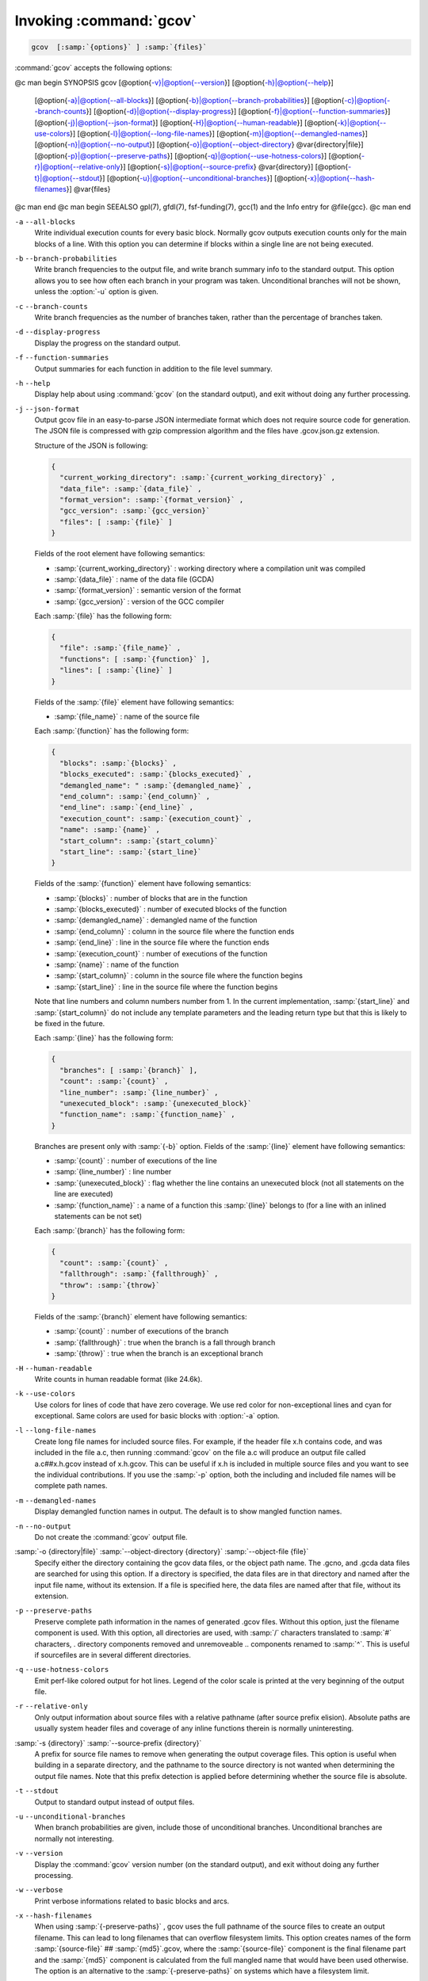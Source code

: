 .. _invoking-gcov:

Invoking :command:`gcov`
************************

.. code-block:: c++

  gcov  [:samp:`{options}` ] :samp:`{files}`

:command:`gcov` accepts the following options:

@c man begin SYNOPSIS
gcov [@option{-v}|@option{--version}] [@option{-h}|@option{--help}]
     [@option{-a}|@option{--all-blocks}]
     [@option{-b}|@option{--branch-probabilities}]
     [@option{-c}|@option{--branch-counts}]
     [@option{-d}|@option{--display-progress}]
     [@option{-f}|@option{--function-summaries}]
     [@option{-j}|@option{--json-format}]
     [@option{-H}|@option{--human-readable}]
     [@option{-k}|@option{--use-colors}]
     [@option{-l}|@option{--long-file-names}]
     [@option{-m}|@option{--demangled-names}]
     [@option{-n}|@option{--no-output}]
     [@option{-o}|@option{--object-directory} @var{directory|file}]
     [@option{-p}|@option{--preserve-paths}]
     [@option{-q}|@option{--use-hotness-colors}]
     [@option{-r}|@option{--relative-only}]
     [@option{-s}|@option{--source-prefix} @var{directory}]
     [@option{-t}|@option{--stdout}]
     [@option{-u}|@option{--unconditional-branches}]
     [@option{-x}|@option{--hash-filenames}]
     @var{files}
@c man end
@c man begin SEEALSO
gpl(7), gfdl(7), fsf-funding(7), gcc(1) and the Info entry for @file{gcc}.
@c man end

.. man begin OPTIONS

``-a`` ``--all-blocks``
  Write individual execution counts for every basic block.  Normally gcov
  outputs execution counts only for the main blocks of a line.  With this
  option you can determine if blocks within a single line are not being
  executed.

``-b`` ``--branch-probabilities``
  Write branch frequencies to the output file, and write branch summary
  info to the standard output.  This option allows you to see how often
  each branch in your program was taken.  Unconditional branches will not
  be shown, unless the :option:`-u` option is given.

``-c`` ``--branch-counts``
  Write branch frequencies as the number of branches taken, rather than
  the percentage of branches taken.

``-d`` ``--display-progress``
  Display the progress on the standard output.

``-f`` ``--function-summaries``
  Output summaries for each function in addition to the file level summary.

``-h`` ``--help``
  Display help about using :command:`gcov` (on the standard output), and
  exit without doing any further processing.

``-j`` ``--json-format``
  Output gcov file in an easy-to-parse JSON intermediate format
  which does not require source code for generation.  The JSON
  file is compressed with gzip compression algorithm
  and the files have .gcov.json.gz extension.

  Structure of the JSON is following:

  .. code-block:: c++

    {
      "current_working_directory": :samp:`{current_working_directory}` ,
      "data_file": :samp:`{data_file}` ,
      "format_version": :samp:`{format_version}` ,
      "gcc_version": :samp:`{gcc_version}`
      "files": [ :samp:`{file}` ]
    }

  Fields of the root element have following semantics:

  * :samp:`{current_working_directory}` : working directory where
    a compilation unit was compiled

  * :samp:`{data_file}` : name of the data file (GCDA)

  * :samp:`{format_version}` : semantic version of the format

  * :samp:`{gcc_version}` : version of the GCC compiler

  Each :samp:`{file}` has the following form:

  .. code-block:: c++

    {
      "file": :samp:`{file_name}` ,
      "functions": [ :samp:`{function}` ],
      "lines": [ :samp:`{line}` ]
    }

  Fields of the :samp:`{file}` element have following semantics:

  * :samp:`{file_name}` : name of the source file

  Each :samp:`{function}` has the following form:

  .. code-block:: c++

    {
      "blocks": :samp:`{blocks}` ,
      "blocks_executed": :samp:`{blocks_executed}` ,
      "demangled_name": " :samp:`{demangled_name}` ,
      "end_column": :samp:`{end_column}` ,
      "end_line": :samp:`{end_line}` ,
      "execution_count": :samp:`{execution_count}` ,
      "name": :samp:`{name}` ,
      "start_column": :samp:`{start_column}`
      "start_line": :samp:`{start_line}`
    }

  Fields of the :samp:`{function}` element have following semantics:

  * :samp:`{blocks}` : number of blocks that are in the function

  * :samp:`{blocks_executed}` : number of executed blocks of the function

  * :samp:`{demangled_name}` : demangled name of the function

  * :samp:`{end_column}` : column in the source file where the function ends

  * :samp:`{end_line}` : line in the source file where the function ends

  * :samp:`{execution_count}` : number of executions of the function

  * :samp:`{name}` : name of the function

  * :samp:`{start_column}` : column in the source file where the function begins

  * :samp:`{start_line}` : line in the source file where the function begins

  Note that line numbers and column numbers number from 1.  In the current
  implementation, :samp:`{start_line}` and :samp:`{start_column}` do not include
  any template parameters and the leading return type but that
  this is likely to be fixed in the future.

  Each :samp:`{line}` has the following form:

  .. code-block:: c++

    {
      "branches": [ :samp:`{branch}` ],
      "count": :samp:`{count}` ,
      "line_number": :samp:`{line_number}` ,
      "unexecuted_block": :samp:`{unexecuted_block}`
      "function_name": :samp:`{function_name}` ,
    }

  Branches are present only with :samp:`{-b}` option.
  Fields of the :samp:`{line}` element have following semantics:

  * :samp:`{count}` : number of executions of the line

  * :samp:`{line_number}` : line number

  * :samp:`{unexecuted_block}` : flag whether the line contains an unexecuted block
    (not all statements on the line are executed)

  * :samp:`{function_name}` : a name of a function this :samp:`{line}` belongs to
    (for a line with an inlined statements can be not set)

  Each :samp:`{branch}` has the following form:

  .. code-block:: c++

    {
      "count": :samp:`{count}` ,
      "fallthrough": :samp:`{fallthrough}` ,
      "throw": :samp:`{throw}`
    }

  Fields of the :samp:`{branch}` element have following semantics:

  * :samp:`{count}` : number of executions of the branch

  * :samp:`{fallthrough}` : true when the branch is a fall through branch

  * :samp:`{throw}` : true when the branch is an exceptional branch

``-H`` ``--human-readable``
  Write counts in human readable format (like 24.6k).

``-k`` ``--use-colors``
  Use colors for lines of code that have zero coverage.  We use red color for
  non-exceptional lines and cyan for exceptional.  Same colors are used for
  basic blocks with :option:`-a` option.

``-l`` ``--long-file-names``
  Create long file names for included source files.  For example, if the
  header file x.h contains code, and was included in the file
  a.c, then running :command:`gcov` on the file a.c will
  produce an output file called a.c##x.h.gcov instead of
  x.h.gcov.  This can be useful if x.h is included in
  multiple source files and you want to see the individual
  contributions.  If you use the :samp:`-p` option, both the including
  and included file names will be complete path names.

``-m`` ``--demangled-names``
  Display demangled function names in output. The default is to show
  mangled function names.

``-n`` ``--no-output``
  Do not create the :command:`gcov` output file.

:samp:`-o {directory|file}` :samp:`--object-directory {directory}` :samp:`--object-file {file}`
  Specify either the directory containing the gcov data files, or the
  object path name.  The .gcno, and
  .gcda data files are searched for using this option.  If a directory
  is specified, the data files are in that directory and named after the
  input file name, without its extension.  If a file is specified here,
  the data files are named after that file, without its extension.

``-p`` ``--preserve-paths``
  Preserve complete path information in the names of generated
  .gcov files.  Without this option, just the filename component is
  used.  With this option, all directories are used, with :samp:`/` characters
  translated to :samp:`#` characters, . directory components
  removed and unremoveable ..
  components renamed to :samp:`^`.  This is useful if sourcefiles are in several
  different directories.

``-q`` ``--use-hotness-colors``
  Emit perf-like colored output for hot lines.  Legend of the color scale
  is printed at the very beginning of the output file.

``-r`` ``--relative-only``
  Only output information about source files with a relative pathname
  (after source prefix elision).  Absolute paths are usually system
  header files and coverage of any inline functions therein is normally
  uninteresting.

:samp:`-s {directory}` :samp:`--source-prefix {directory}`
  A prefix for source file names to remove when generating the output
  coverage files.  This option is useful when building in a separate
  directory, and the pathname to the source directory is not wanted when
  determining the output file names.  Note that this prefix detection is
  applied before determining whether the source file is absolute.

``-t`` ``--stdout``
  Output to standard output instead of output files.

``-u`` ``--unconditional-branches``
  When branch probabilities are given, include those of unconditional branches.
  Unconditional branches are normally not interesting.

``-v`` ``--version``
  Display the :command:`gcov` version number (on the standard output),
  and exit without doing any further processing.

``-w`` ``--verbose``
  Print verbose informations related to basic blocks and arcs.

``-x`` ``--hash-filenames``
  When using :samp:`{-preserve-paths}` ,
  gcov uses the full pathname of the source files to create
  an output filename.  This can lead to long filenames that can overflow
  filesystem limits.  This option creates names of the form
  :samp:`{source-file}` ## :samp:`{md5}`.gcov,
  where the :samp:`{source-file}` component is the final filename part and
  the :samp:`{md5}` component is calculated from the full mangled name that
  would have been used otherwise.  The option is an alternative
  to the :samp:`{-preserve-paths}` on systems which have a filesystem limit.

  :command:`gcov` should be run with the current directory the same as that
when you invoked the compiler.  Otherwise it will not be able to locate
the source files.  :command:`gcov` produces files called
:samp:`{mangledname}`.gcov in the current directory.  These contain
the coverage information of the source file they correspond to.
One .gcov file is produced for each source (or header) file
containing code,
which was compiled to produce the data files.  The :samp:`{mangledname}` part
of the output file name is usually simply the source file name, but can
be something more complicated if the :samp:`-l` or :samp:`-p` options are
given.  Refer to those options for details.

If you invoke :command:`gcov` with multiple input files, the
contributions from each input file are summed.  Typically you would
invoke it with the same list of files as the final link of your executable.

The .gcov files contain the :samp:`:` separated fields along with
program source code.  The format is

.. code-block:: c++

  :samp:`{execution_count}` : :samp:`{line_number}` : :samp:`{source line text}`

Additional block information may succeed each line, when requested by
command line option.  The :samp:`{execution_count}` is :samp:`-` for lines
containing no code.  Unexecuted lines are marked :samp:`#####` or
:samp:`=====`, depending on whether they are reachable by
non-exceptional paths or only exceptional paths such as C++ exception
handlers, respectively. Given the :samp:`-a` option, unexecuted blocks are
marked :samp:`$$$$$` or :samp:`%%%%%`, depending on whether a basic block
is reachable via non-exceptional or exceptional paths.
Executed basic blocks having a statement with zero :samp:`{execution_count}`
end with :samp:`*` character and are colored with magenta color with
the :option:`-k` option.  This functionality is not supported in Ada.

Note that GCC can completely remove the bodies of functions that are
not needed - for instance if they are inlined everywhere.  Such functions
are marked with :samp:`-`, which can be confusing.
Use the :option:`-fkeep-inline-functions` and :option:`-fkeep-static-functions`
options to retain these functions and
allow gcov to properly show their :samp:`{execution_count}`.

Some lines of information at the start have :samp:`{line_number}` of zero.
These preamble lines are of the form

:option:`-:0:`:samp:`{tag}` : :samp:`{value}`
The ordering and number of these preamble lines will be augmented as
:command:`gcov` development progresses - do not rely on them remaining
unchanged.  Use :samp:`{tag}` to locate a particular preamble line.

The additional block information is of the form

.. code-block:: c++

  :samp:`{tag}` :samp:`{information}`

The :samp:`{information}` is human readable, but designed to be simple
enough for machine parsing too.

When printing percentages, 0% and 100% are only printed when the values
are *exactly* 0% and 100% respectively.  Other values which would
conventionally be rounded to 0% or 100% are instead printed as the
nearest non-boundary value.

When using :command:`gcov`, you must first compile your program
with a special GCC option :samp:`--coverage`.
This tells the compiler to generate additional information needed by
gcov (basically a flow graph of the program) and also includes
additional code in the object files for generating the extra profiling
information needed by gcov.  These additional files are placed in the
directory where the object file is located.

Running the program will cause profile output to be generated.  For each
source file compiled with :option:`-fprofile-arcs` , an accompanying
.gcda file will be placed in the object file directory.

Running :command:`gcov` with your program's source file names as arguments
will now produce a listing of the code along with frequency of execution
for each line.  For example, if your program is called tmp.cpp, this
is what you see when you use the basic :command:`gcov` facility:

.. code-block:: c++

  $ g++ --coverage tmp.cpp -c
  $ g++ --coverage tmp.o
  $ a.out
  $ gcov tmp.cpp -m
  File 'tmp.cpp'
  Lines executed:92.86% of 14
  Creating 'tmp.cpp.gcov'

The file tmp.cpp.gcov contains output from :command:`gcov`.
Here is a sample:

        :option:`-:`    0:Source:tmp.cpp
        :option:`-:`    0:Working directory:/home/gcc/testcase
        :option:`-:`    0:Graph:tmp.gcno
        :option:`-:`    0:Data:tmp.gcda
        :option:`-:`    0:Runs:1
        :option:`-:`    0:Programs:1
        :option:`-:`    1:#include <stdio.h>
        :option:`-:`    2:
        :option:`-:`    3:template<class T>
        :option:`-:`    4:class Foo
        :option:`-:`    5:{
        :option:`-:`    6:  public:
       1*:    7:  Foo(): b (1000) {}
:option:`------------------`
Foo<char>::Foo():
    #####:    7:  Foo(): b (1000) {}
:option:`------------------`
Foo<int>::Foo():
        1:    7:  Foo(): b (1000) {}
:option:`------------------`
       2*:    8:  void inc () { b++; }
:option:`------------------`
Foo<char>::inc():
    #####:    8:  void inc () { b++; }
:option:`------------------`
Foo<int>::inc():
        2:    8:  void inc () { b++; }
:option:`------------------`
        :option:`-:`    9:
        :option:`-:`   10:  private:
        :option:`-:`   11:  int b;
        :option:`-:`   12:};
        :option:`-:`   13:
        :option:`-:`   14:template class Foo<int>;
        :option:`-:`   15:template class Foo<char>;
        :option:`-:`   16:
        :option:`-:`   17:int
        1:   18:main (void)
        :option:`-:`   19:{
        :option:`-:`   20:  int i, total;
        1:   21:  Foo<int> counter;
        :option:`-:`   22:
        1:   23:  counter.inc();
        1:   24:  counter.inc();
        1:   25:  total = 0;
        :option:`-:`   26:
       11:   27:  for (i = 0; i < 10; i++)
       10:   28:    total += i;
        :option:`-:`   29:
       1*:   30:  int v = total > 100 ? 1 : 2;
        :option:`-:`   31:
        1:   32:  if (total != 45)
    #####:   33:    printf ("Failure\n");
        :option:`-:`   34:  else
        1:   35:    printf ("Success\n");
        1:   36:  return 0;
        :option:`-:`   37:}
Note that line 7 is shown in the report multiple times.  First occurrence
presents total number of execution of the line and the next two belong
to instances of class Foo constructors.  As you can also see, line 30 contains
some unexecuted basic blocks and thus execution count has asterisk symbol.

When you use the :option:`-a` option, you will get individual block
counts, and the output looks like this:

        :option:`-:`    0:Source:tmp.cpp
        :option:`-:`    0:Working directory:/home/gcc/testcase
        :option:`-:`    0:Graph:tmp.gcno
        :option:`-:`    0:Data:tmp.gcda
        :option:`-:`    0:Runs:1
        :option:`-:`    0:Programs:1
        :option:`-:`    1:#include <stdio.h>
        :option:`-:`    2:
        :option:`-:`    3:template<class T>
        :option:`-:`    4:class Foo
        :option:`-:`    5:{
        :option:`-:`    6:  public:
       1*:    7:  Foo(): b (1000) {}
:option:`------------------`
Foo<char>::Foo():
    #####:    7:  Foo(): b (1000) {}
:option:`------------------`
Foo<int>::Foo():
        1:    7:  Foo(): b (1000) {}
:option:`------------------`
       2*:    8:  void inc () { b++; }
:option:`------------------`
Foo<char>::inc():
    #####:    8:  void inc () { b++; }
:option:`------------------`
Foo<int>::inc():
        2:    8:  void inc () { b++; }
:option:`------------------`
        :option:`-:`    9:
        :option:`-:`   10:  private:
        :option:`-:`   11:  int b;
        :option:`-:`   12:};
        :option:`-:`   13:
        :option:`-:`   14:template class Foo<int>;
        :option:`-:`   15:template class Foo<char>;
        :option:`-:`   16:
        :option:`-:`   17:int
        1:   18:main (void)
        :option:`-:`   19:{
        :option:`-:`   20:  int i, total;
        1:   21:  Foo<int> counter;
        1:   21 :option:`-block`  0
        :option:`-:`   22:
        1:   23:  counter.inc();
        1:   23 :option:`-block`  0
        1:   24:  counter.inc();
        1:   24 :option:`-block`  0
        1:   25:  total = 0;
        :option:`-:`   26:
       11:   27:  for (i = 0; i < 10; i++)
        1:   27 :option:`-block`  0
       11:   27 :option:`-block`  1
       10:   28:    total += i;
       10:   28 :option:`-block`  0
        :option:`-:`   29:
       1*:   30:  int v = total > 100 ? 1 : 2;
        1:   30 :option:`-block`  0
    %%%%%:   30 :option:`-block`  1
        1:   30 :option:`-block`  2
        :option:`-:`   31:
        1:   32:  if (total != 45)
        1:   32 :option:`-block`  0
    #####:   33:    printf ("Failure\n");
    %%%%%:   33 :option:`-block`  0
        :option:`-:`   34:  else
        1:   35:    printf ("Success\n");
        1:   35 :option:`-block`  0
        1:   36:  return 0;
        1:   36 :option:`-block`  0
        :option:`-:`   37:}
In this mode, each basic block is only shown on one line - the last
line of the block.  A multi-line block will only contribute to the
execution count of that last line, and other lines will not be shown
to contain code, unless previous blocks end on those lines.
The total execution count of a line is shown and subsequent lines show
the execution counts for individual blocks that end on that line.  After each
block, the branch and call counts of the block will be shown, if the
:option:`-b` option is given.

Because of the way GCC instruments calls, a call count can be shown
after a line with no individual blocks.
As you can see, line 33 contains a basic block that was not executed.

When you use the :option:`-b` option, your output looks like this:

        :option:`-:`    0:Source:tmp.cpp
        :option:`-:`    0:Working directory:/home/gcc/testcase
        :option:`-:`    0:Graph:tmp.gcno
        :option:`-:`    0:Data:tmp.gcda
        :option:`-:`    0:Runs:1
        :option:`-:`    0:Programs:1
        :option:`-:`    1:#include <stdio.h>
        :option:`-:`    2:
        :option:`-:`    3:template<class T>
        :option:`-:`    4:class Foo
        :option:`-:`    5:{
        :option:`-:`    6:  public:
       1*:    7:  Foo(): b (1000) {}
:option:`------------------`
Foo<char>::Foo():
function Foo<char>::Foo() called 0 returned 0% blocks executed 0%
    #####:    7:  Foo(): b (1000) {}
:option:`------------------`
Foo<int>::Foo():
function Foo<int>::Foo() called 1 returned 100% blocks executed 100%
        1:    7:  Foo(): b (1000) {}
:option:`------------------`
       2*:    8:  void inc () { b++; }
:option:`------------------`
Foo<char>::inc():
function Foo<char>::inc() called 0 returned 0% blocks executed 0%
    #####:    8:  void inc () { b++; }
:option:`------------------`
Foo<int>::inc():
function Foo<int>::inc() called 2 returned 100% blocks executed 100%
        2:    8:  void inc () { b++; }
:option:`------------------`
        :option:`-:`    9:
        :option:`-:`   10:  private:
        :option:`-:`   11:  int b;
        :option:`-:`   12:};
        :option:`-:`   13:
        :option:`-:`   14:template class Foo<int>;
        :option:`-:`   15:template class Foo<char>;
        :option:`-:`   16:
        :option:`-:`   17:int
function main called 1 returned 100% blocks executed 81%
        1:   18:main (void)
        :option:`-:`   19:{
        :option:`-:`   20:  int i, total;
        1:   21:  Foo<int> counter;
call    0 returned 100%
branch  1 taken 100% (fallthrough)
branch  2 taken 0% (throw)
        :option:`-:`   22:
        1:   23:  counter.inc();
call    0 returned 100%
branch  1 taken 100% (fallthrough)
branch  2 taken 0% (throw)
        1:   24:  counter.inc();
call    0 returned 100%
branch  1 taken 100% (fallthrough)
branch  2 taken 0% (throw)
        1:   25:  total = 0;
        :option:`-:`   26:
       11:   27:  for (i = 0; i < 10; i++)
branch  0 taken 91% (fallthrough)
branch  1 taken 9%
       10:   28:    total += i;
        :option:`-:`   29:
       1*:   30:  int v = total > 100 ? 1 : 2;
branch  0 taken 0% (fallthrough)
branch  1 taken 100%
        :option:`-:`   31:
        1:   32:  if (total != 45)
branch  0 taken 0% (fallthrough)
branch  1 taken 100%
    #####:   33:    printf ("Failure\n");
call    0 never executed
branch  1 never executed
branch  2 never executed
        :option:`-:`   34:  else
        1:   35:    printf ("Success\n");
call    0 returned 100%
branch  1 taken 100% (fallthrough)
branch  2 taken 0% (throw)
        1:   36:  return 0;
        :option:`-:`   37:}
For each function, a line is printed showing how many times the function
is called, how many times it returns and what percentage of the
function's blocks were executed.

For each basic block, a line is printed after the last line of the basic
block describing the branch or call that ends the basic block.  There can
be multiple branches and calls listed for a single source line if there
are multiple basic blocks that end on that line.  In this case, the
branches and calls are each given a number.  There is no simple way to map
these branches and calls back to source constructs.  In general, though,
the lowest numbered branch or call will correspond to the leftmost construct
on the source line.

For a branch, if it was executed at least once, then a percentage
indicating the number of times the branch was taken divided by the
number of times the branch was executed will be printed.  Otherwise, the
message 'never executed' is printed.

For a call, if it was executed at least once, then a percentage
indicating the number of times the call returned divided by the number
of times the call was executed will be printed.  This will usually be
100%, but may be less for functions that call ``exit`` or ``longjmp``,
and thus may not return every time they are called.

The execution counts are cumulative.  If the example program were
executed again without removing the .gcda file, the count for the
number of times each line in the source was executed would be added to
the results of the previous run(s).  This is potentially useful in
several ways.  For example, it could be used to accumulate data over a
number of program runs as part of a test verification suite, or to
provide more accurate long-term information over a large number of
program runs.

The data in the .gcda files is saved immediately before the program
exits.  For each source file compiled with :option:`-fprofile-arcs` , the
profiling code first attempts to read in an existing .gcda file; if
the file doesn't match the executable (differing number of basic block
counts) it will ignore the contents of the file.  It then adds in the
new execution counts and finally writes the data to the file.

